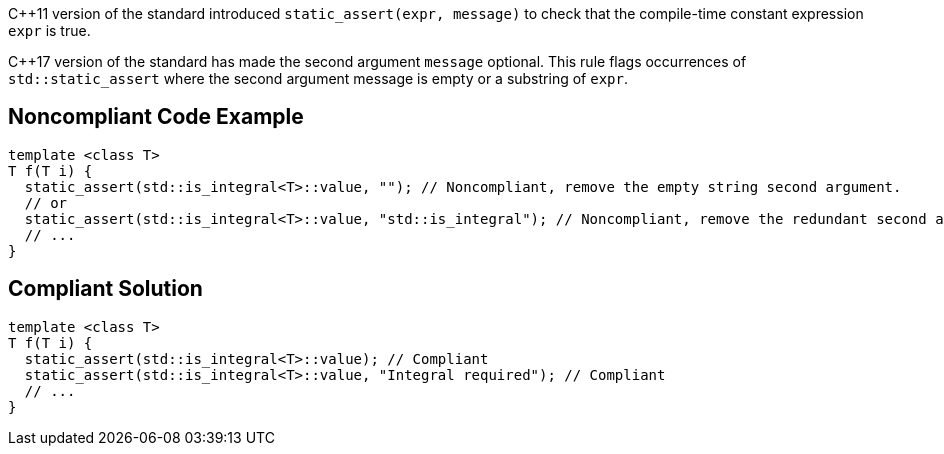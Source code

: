 {cpp}11 version of the standard introduced ``++static_assert(expr, message)++`` to check that the compile-time constant expression ``++expr++`` is true.

{cpp}17 version of the standard has made the second argument ``++message++`` optional. This rule flags occurrences of ``++std::static_assert++`` where the second argument message is empty or a substring of ``++expr++``.

== Noncompliant Code Example

----
template <class T>
T f(T i) {
  static_assert(std::is_integral<T>::value, ""); // Noncompliant, remove the empty string second argument.
  // or
  static_assert(std::is_integral<T>::value, "std::is_integral"); // Noncompliant, remove the redundant second argument.
  // ...
}
----

== Compliant Solution

----
template <class T>
T f(T i) {
  static_assert(std::is_integral<T>::value); // Compliant
  static_assert(std::is_integral<T>::value, "Integral required"); // Compliant
  // ...
}
----
